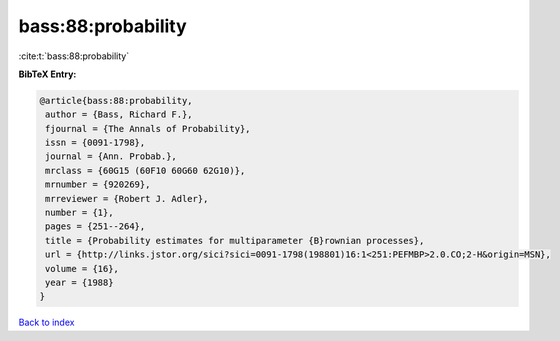 bass:88:probability
===================

:cite:t:`bass:88:probability`

**BibTeX Entry:**

.. code-block:: bibtex

   @article{bass:88:probability,
    author = {Bass, Richard F.},
    fjournal = {The Annals of Probability},
    issn = {0091-1798},
    journal = {Ann. Probab.},
    mrclass = {60G15 (60F10 60G60 62G10)},
    mrnumber = {920269},
    mrreviewer = {Robert J. Adler},
    number = {1},
    pages = {251--264},
    title = {Probability estimates for multiparameter {B}rownian processes},
    url = {http://links.jstor.org/sici?sici=0091-1798(198801)16:1<251:PEFMBP>2.0.CO;2-H&origin=MSN},
    volume = {16},
    year = {1988}
   }

`Back to index <../By-Cite-Keys.rst>`_

